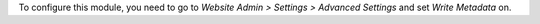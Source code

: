 To configure this module, you need to go to *Website Admin > Settings >
Advanced Settings* and set *Write Metadata* on.

